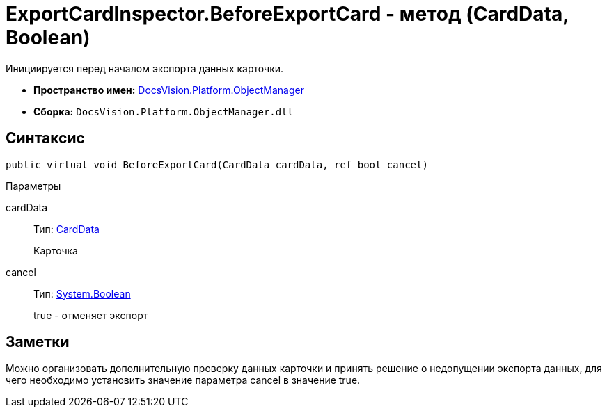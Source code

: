 = ExportCardInspector.BeforeExportCard - метод (CardData, Boolean)

Инициируется перед началом экспорта данных карточки.

* *Пространство имен:* xref:api/DocsVision/Platform/ObjectManager/ObjectManager_NS.adoc[DocsVision.Platform.ObjectManager]
* *Сборка:* `DocsVision.Platform.ObjectManager.dll`

== Синтаксис

[source,csharp]
----
public virtual void BeforeExportCard(CardData cardData, ref bool cancel)
----

Параметры

cardData::
Тип: xref:api/DocsVision/Platform/ObjectManager/CardData_CL.adoc[CardData]
+
Карточка
cancel::
Тип: http://msdn.microsoft.com/ru-ru/library/system.boolean.aspx[System.Boolean]
+
true - отменяет экспорт

== Заметки

Можно организовать дополнительную проверку данных карточки и принять решение о недопущении экспорта данных, для чего необходимо установить значение параметра cancel в значение true.
